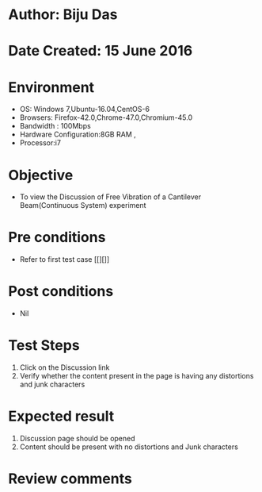 * Author: Biju Das
* Date Created: 15 June 2016
* Environment
  - OS: Windows 7,Ubuntu-16.04,CentOS-6
  - Browsers: Firefox-42.0,Chrome-47.0,Chromium-45.0
  - Bandwidth : 100Mbps
  - Hardware Configuration:8GB RAM , 
  - Processor:i7

* Objective
  - To view the Discussion of Free Vibration of a Cantilever Beam(Continuous System) experiment

* Pre conditions
  - Refer to first test case [[][]] 

* Post conditions
   - Nil
* Test Steps
  1. Click on the Discussion link 
  2. Verify whether the content present in the page is having any distortions and junk characters

* Expected result
  1. Discussion page should be opened
  2. Content should be present with no distortions and Junk characters

* Review comments
